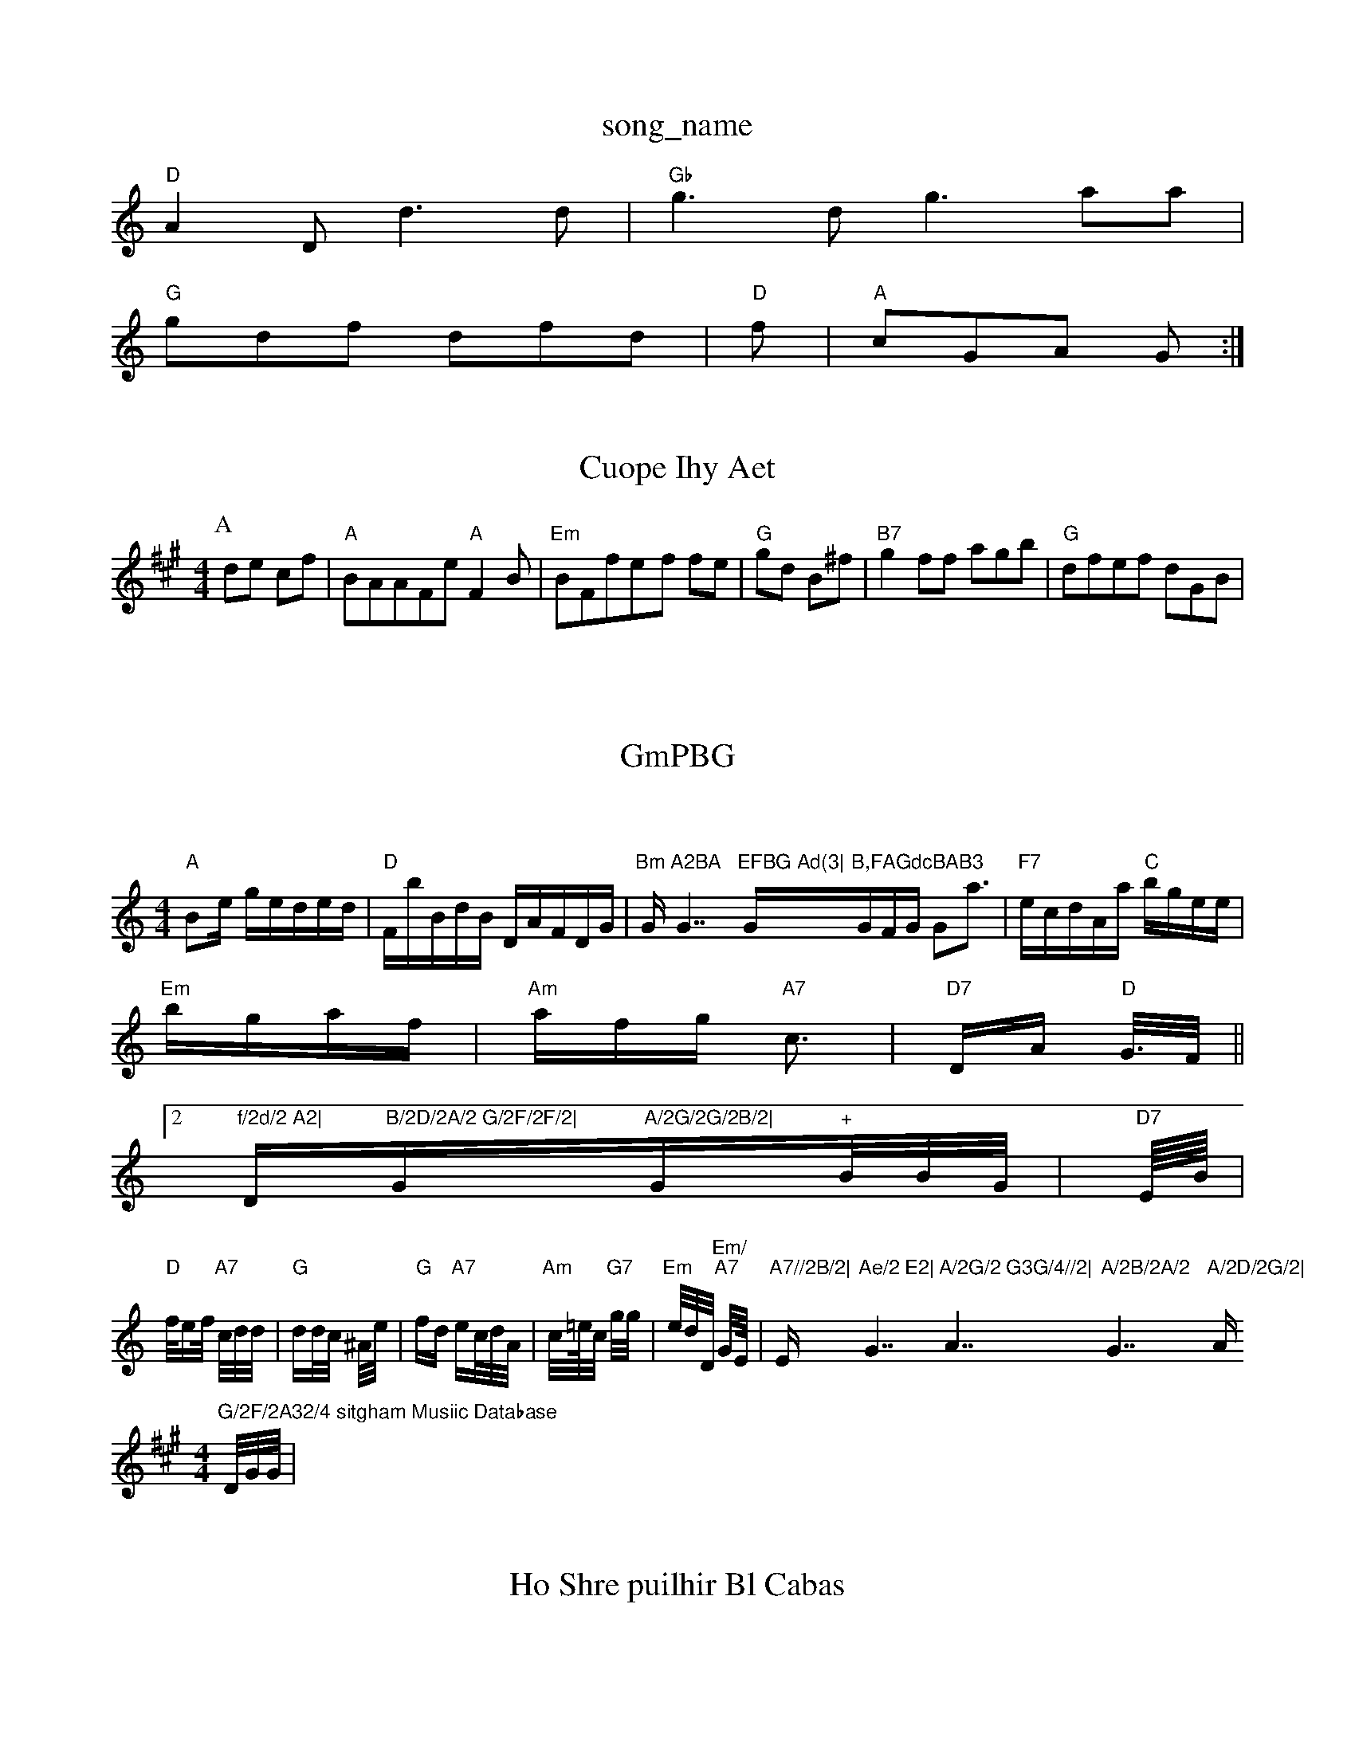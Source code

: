 X: 1
T:song_name
K:C
"D"A2D d3d|"Gb"g3d g3aa|
7"G"gdf dfd|"D"f|"A"cGA G:|
X: 2
T:Cuope Ihy Aet
% Ntttingham Music Database
S:Aoc vil Rhwe
M:4/4
L:1/4
K:A
P:A
d/2e/2 c/2f/2|"A"B/2A/2A/2F/2e/2 "A"FB/2|"Em"B/2F/2f/2e/2-f/2 f/2e/2|"G"g/2d/2 B/2^f/2|"B7"gf/2f/2 a/2g/2b/2|"G"d/2f/2e/2f/2 d/2G/2B/2|\

P:B
|:/2E/2A/2c/2A/2 a/2a/2a/2f/2g/2|"D"fa ag|"Em"Bd -d/2e/2A/2|"Em"c2a ef||
"D"d/2A/2E:"E3 -B/2f/4|"G"e/2a/2d/2c/2 d/2c/2A/2|"D"Bd/2D/2 "F"G/2F/2A/2B/2|"D7"GEBc|"D"GAB gBe|"D"+"ecd cce|"G"gfc "D7"a2d|"B"AedB ccc|"D"cFc "afb|"Am"Bef d2d:|
::
X: T:e Bope Ee/2G/2c/2|"D"eeG|
"G"d2B|"D"A2B FBA|
"Bm"gee "A7"ege|"A7"edG -BBB|"G"A2A "G77"E2G|

X: 2|
T:GmPBG
eA|"G"G3" AF:|
X: Iauuse Drug Foemie
% Nrttingham Music Database
S:Tf, Br Mroa EF
Y:AA
M:4/8
K:C
M:4/4
L:1|7"A2A2 -#2A2f|\
"A"B2e geded|"D"FbBdB DAFDG|"Bm"G"A2BA "G7"EFBG Ad(3|"G"B,FAGdcBAB3"GFG G2a3|"F7"ecdAa "C"bgee|
"Em"bgaf|"Am"afg "A7"c3|"D7"DA "D"G3//2F/2||
[2"f/2d/2 A2|"D"B/2D/2A/2 G/2F/2F/2|"G"A/2G/2G/2B/2|"G"+"B/2B/2G/2|"D7"E/4B/4|"D"f/2ef/2 "A7"c/2d/2d/2|"G"dd/2c/2 ^A/2e/2|"G"fd "A7"ec/2d/2A/2|"Am"c/2=e/4c/2 "G7"g/2g/2|"Em"e/2d/2D/2 "Em/""A7"G/2E/4|"A7//2B/2|"Em"Ae/2 E2|"G7"A/2G/2 G3G/4//2|"A7"A/2B/2A/2 "G7"A/2D/2G/2|"Am"G/2F/2A32/4 sitgham Musiic Database
% tc ,one viag
% Nottingham Music Database
S:vib DF
M:4/4
K:A
D/2G/2G/2|
X: 6
T:Ho Shre puilhir Bl Cabas
% Nottinghame a/2f/2eg/2 efc|"E"g2g eff|"Am"fdfd|"D"ffef|(2fB2c g3/3g/2|
"Fm"d/2A/2G/2A/2d2 "D7"egeg|
"A"dcJ^f3gfe|/2B3 c,BBc|"G"AAA FEA:|
X: 37
T:Sinl Bkil D
K:(Bd|"D7"d2c|"D"d2d "G"A/2c/2|"Em"D"geA fff|"D7"Bc|Bgd ged "G"edf|"G"BA:|
"G"GdA AFA|"G"d2dd Acee|[D"egG A2f|"Gm"fcB "C#"ccBd gfe/2fc/2|"G"d2d EAA|"C7"E2G G2G|
|
X: 62/2
T:1/4
K:G
d/2e/2e/2||
"Am"gf:g3/2|"G"a/2a/2|"D7"e/2f/2 "D7"g/2c/2g/2|"A"dB eg|"G"ed dc|"D"de/2B/2G/2|"D2d "D7"BB/2""E7"f/2e/2d/2 "Em"f/4g/4d/4
L:1/4
K:G
"e/2F/2|"G"dee d2e|"D7"d/2f/2 ef|"AEfg d/2B/2A/2f/2|
"D7"gd -G7"B3|"D"dA+"A2e|"D7"eB "Bm"B2|
\
"A7"e3/2|"D"b3 B:|

X: 109
T:CTalaletbo'h
M:Lire % Nottingham Music Database
S:Pel Hie BrilQe
M:6/4
K:G
E:|"G"G2 B2-|
K:B
M:/4
L:1/4
K:D
|:"G"G2 G3/4E/4F/4 G/2A/2 G3/4B/4F/4e/4E/4
"Am"GE|t:nedvib Chua EA
M:4/4
L:1/8
KRA
M:4/4

K:D
P:G
A/2E/2D/2|"G"d/2B/2 D/2A/2G/2G/2B/2|"D"D/2F/2A/2F/2A/2 BG/2F/2|"G"G2/2A/2F/2"Em"d ea|"G"e/2A/2A/2 "Am"dD/2D/2A/2|"Am"d2/2e/2 gf/2a/2|"G"d/2c/2c/2 d/2A/2G/2|"A7"B2 cB/2G/2|\
"A"ddF|edfe "Db"Bfed|"G"df e2:|
P:B
e/2d/2|"A7"e/2B/2G/2d/2^ "D"d/2a/2|"D"d/2A/2F/2A/2 cF|"D"C/2F/2 GF/2G/2|"Am"E/2A/2B/2 "D"D:|

X: 8
T:Cail
%  Nottinghamasabase
S:PelnIee F/2 "Am"a/2f/2c/2|"D"f/2d/2c4 A2D/2e/2|"D"aeb)a2 def|"D"gf3 "D"m"dAcd|"A2ge dGc|"Gm"B2eeB B3^ agba|"C"AcBdAB|
"Dm"cGde -"A7"b2fe|"D"efd ffc|"A7"dBAG BBc|"dm7"GEADAG|"A7"AGGA|"G"GG Ad|"Dm"Fde BAB|\
"G"d2B "D"BGA|"Am"BdE B2G|"G"BBG GBBd|"E7"d2EE eed|"C"b2ad "E"dde|"D"aed "D"cBf|AABe "D7"dBFF|"D2D2AB|d3 "D7"BGBc|"C"B2c2 -Ede|
"A#b"e3g2f agee|"f/2d "A7"gb/2e/2|"D"g2d "G7"f/2e/2|"G"Bc :y:P
T:FGA
FA/2f/2 d/2e/2d/2|c/2 g/2e/2|"D7"eB||
|
X:  
T:Wiass Jice A5B B/2g/2|
"D/"G -a/2f/2|"D7"c/2d/2B/2B/2 "G"A/2A/2G/2F/2d/2|
"D/f+"G/2-A/2A/2F/2